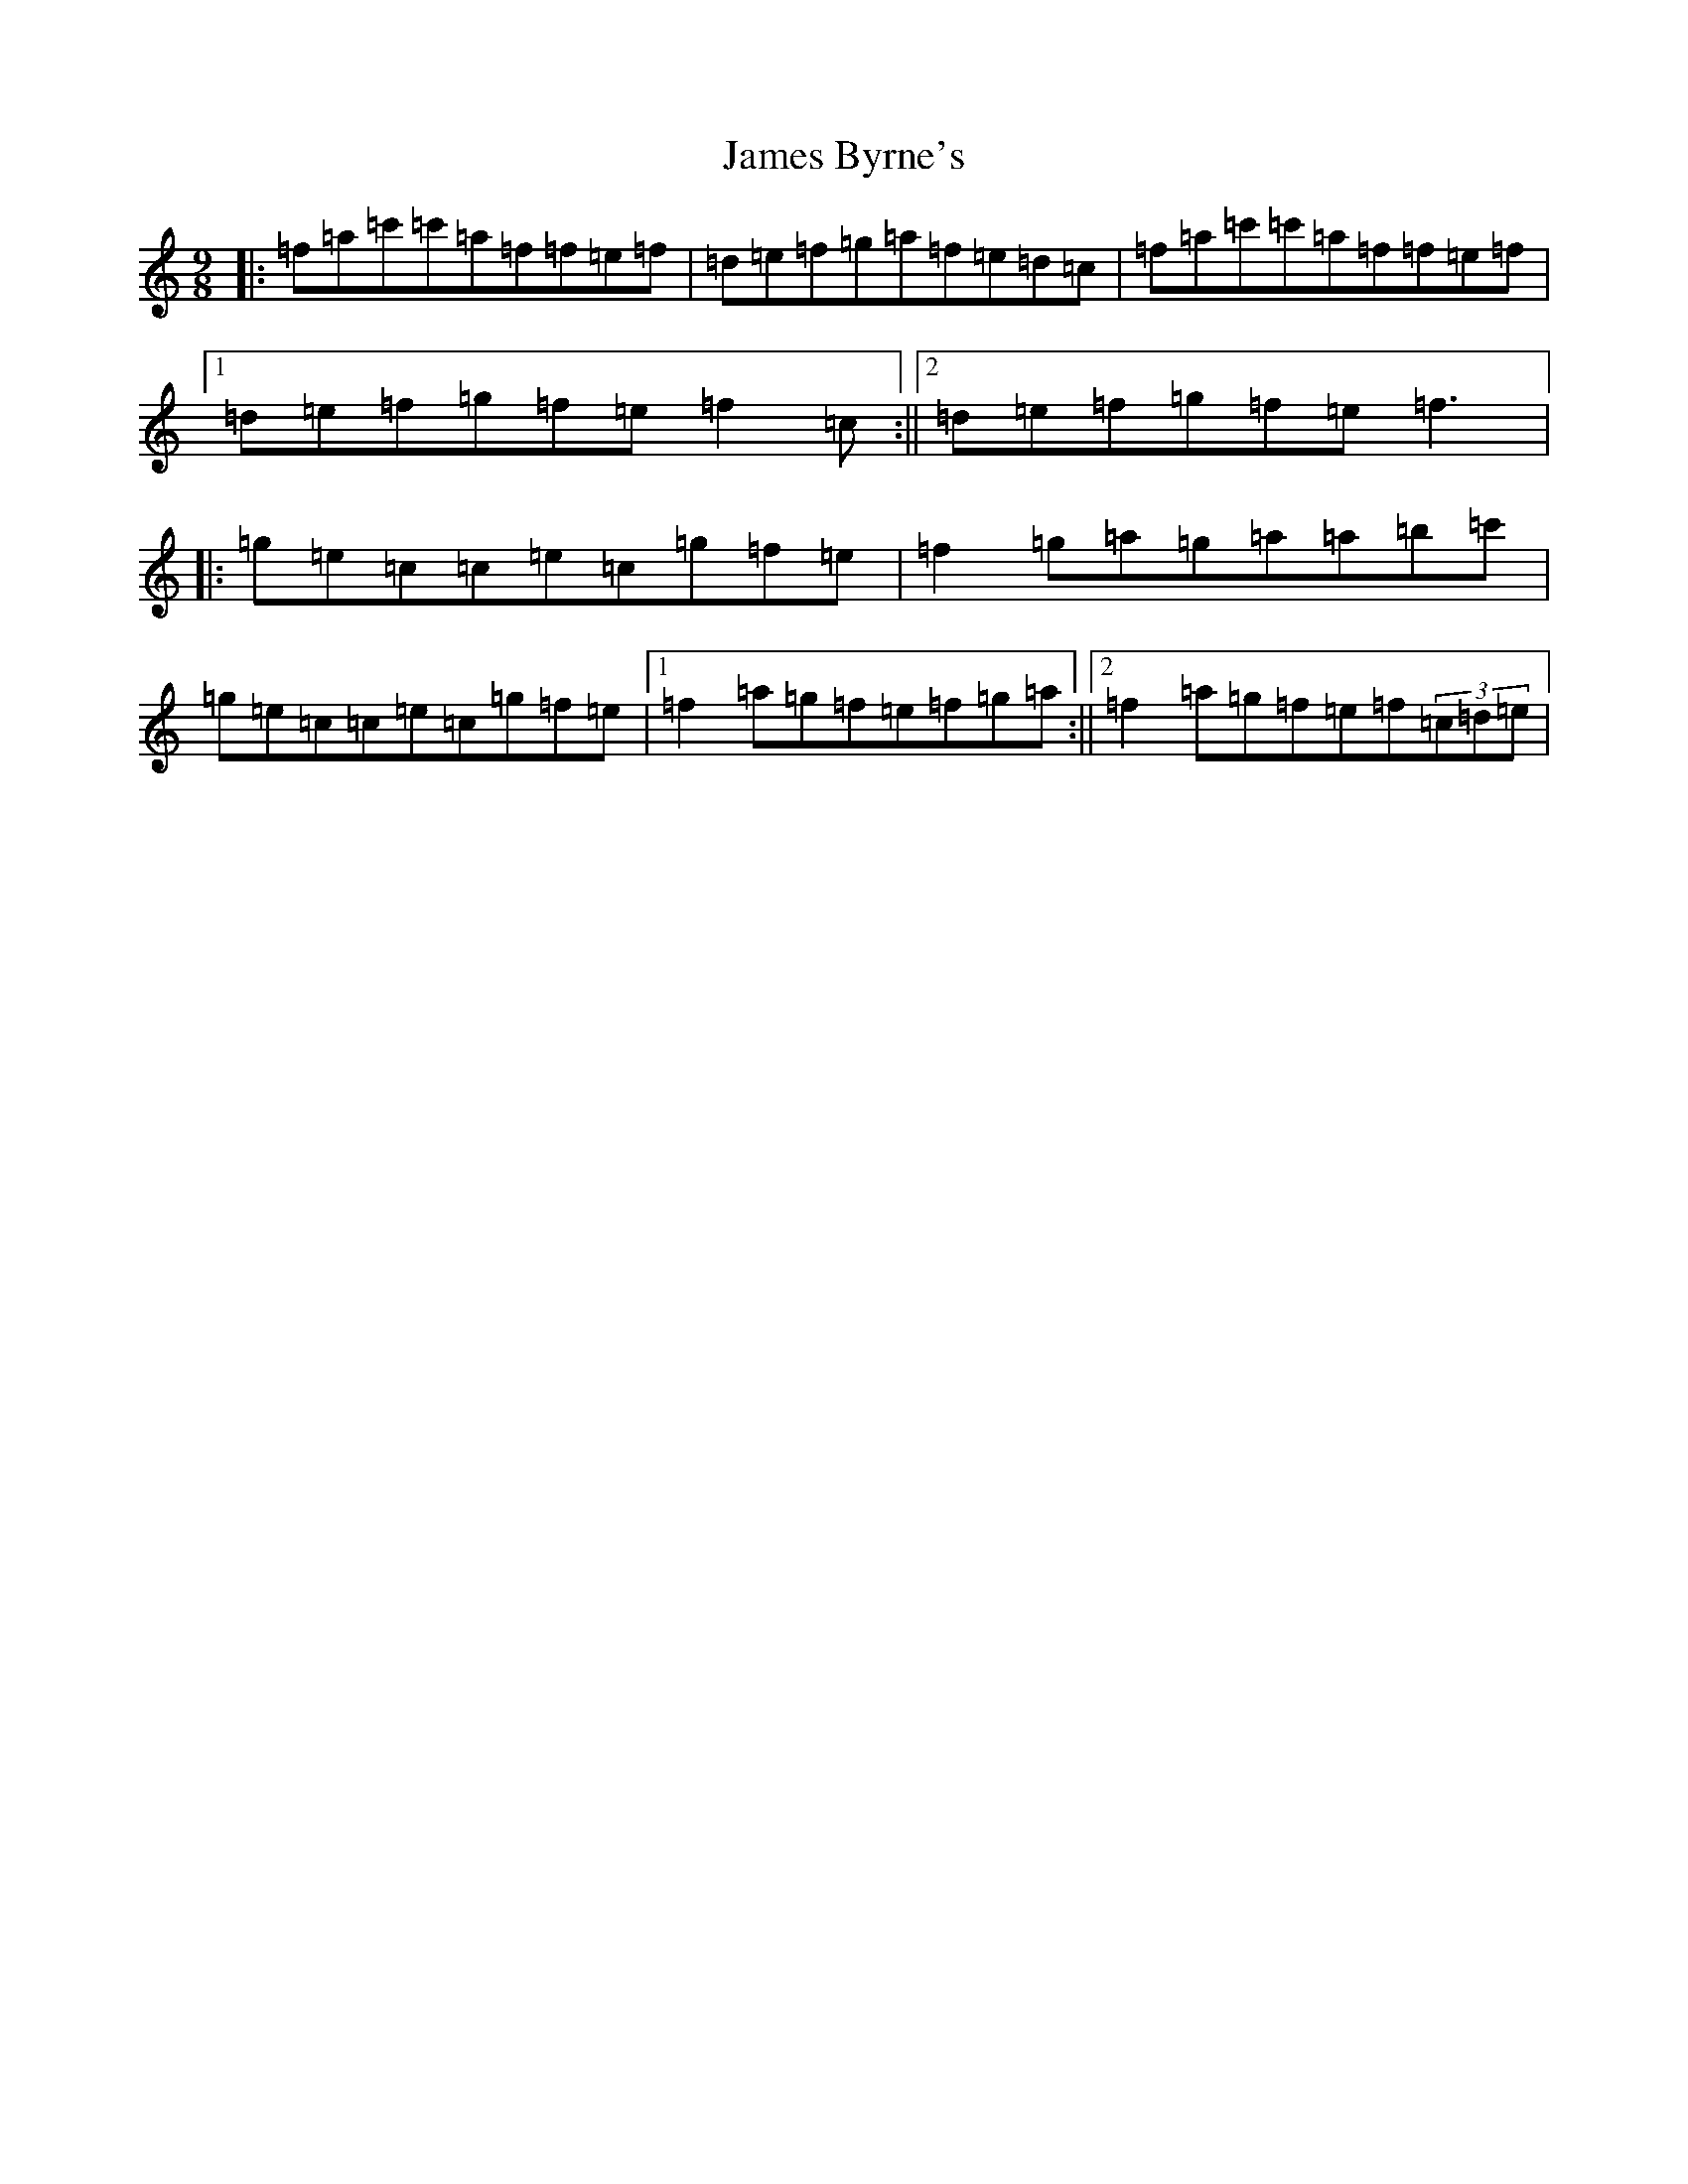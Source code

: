 X: 12338
T: James Byrne's
S: https://thesession.org/tunes/266#setting266
Z: D Major
R: slip jig
M: 9/8
L: 1/8
K: C Major
|:=f=a=c'=c'=a=f=f=e=f|=d=e=f=g=a=f=e=d=c|=f=a=c'=c'=a=f=f=e=f|1=d=e=f=g=f=e=f2=c:||2=d=e=f=g=f=e=f3|:=g=e=c=c=e=c=g=f=e|=f2=g=a=g=a=a=b=c'|=g=e=c=c=e=c=g=f=e|1=f2=a=g=f=e=f=g=a:||2=f2=a=g=f=e=f(3=c=d=e|